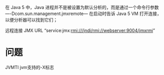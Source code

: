 #+STARTUP: showall

在 Java 5 中，Java 进程并不是被设置为默认分析的，而是通过一个命令行参数 —-Dcom.sun.management.jmxremote—
在启动时告诉 Java 5 VM 打开连接，以便分析器可以找到它们；


远程连接
JMX URL “service:jmx:rmi:///jndi/rmi://webserver:9004/jmxrmi”

* 问题
JVMTI
jvm支持的-X标志



